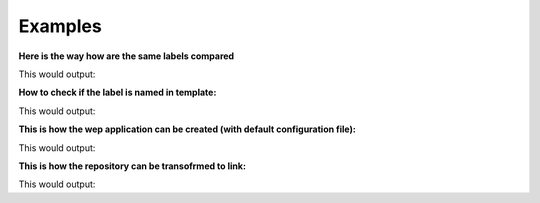 Examples
====================================
.. testsetup::

    from labelord import cli_support
    from labelord.cli_support import Label, is_named, print_version
    from labelord import cli
    from labelord import web
    from labelord.web import create_app, repo_link

**Here is the way how are the same labels compared**

.. testcode::

    a = Label('MyNameIs','#000000')
    b = Label('MyNameIs','#000000')
    if cli_support.cmp_labels(a, b):
        print("Labels are the same")

This would output:

.. testoutput::

   Labels are the same



**How to check if the label is named in template:**

.. testcode::

    first = Label('MyNameIs','#000000')
    second = Label('MyNameIs','#000000')
    template = []
    template.append( first )
    if cli_support.is_named(template, second):
        print("The label is named in template")

This would output:

.. testoutput::

   The label is named in template



**This is how the wep application can be created (with default configuration file):**

.. testcode::

    app = web.create_app()
    print( app.my_config )

This would output:

.. testoutput::

    config.cfg



**This is how the repository can be transofrmed to link:**

.. testcode::

    print( repo_link("ZaphodBeeblebrox/Marvin") )

This would output:

.. testoutput::

    https://github.com/ZaphodBeeblebrox/Marvin




